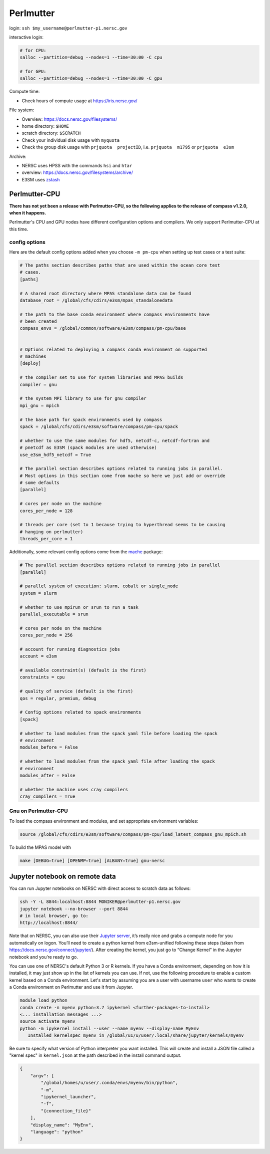 Perlmutter
==========

login: ``ssh $my_username@perlmutter-p1.nersc.gov``

interactive login:

.. code-block:: bash

    # for CPU:
    salloc --partition=debug --nodes=1 --time=30:00 -C cpu

    # for GPU:
    salloc --partition=debug --nodes=1 --time=30:00 -C gpu

Compute time:

* Check hours of compute usage at https://iris.nersc.gov/

File system:

* Overview: https://docs.nersc.gov/filesystems/

* home directory: ``$HOME``

* scratch directory: ``$SCRATCH``

* Check your individual disk usage with ``myquota``

* Check the group disk usage with ``prjquota  projectID``, i.e.
  ``prjquota  m1795`` or ``prjquota  e3sm``

Archive:

* NERSC uses HPSS with the commands ``hsi`` and ``htar``

* overview: https://docs.nersc.gov/filesystems/archive/

* E3SM uses `zstash <https://e3sm-project.github.io/zstash/>`_


Perlmutter-CPU
--------------

**There has not yet been a release with Perlmutter-CPU, so the following applies
to the release of compass v1.2.0, when it happens.**

Perlmutter's CPU and GPU nodes have different configuration options and
compilers.  We only support Perlmutter-CPU at this time.

config options
~~~~~~~~~~~~~~

Here are the default
config options added when you choose ``-m pm-cpu`` when setting up test
cases or a test suite:

.. code-block:: cfg

    # The paths section describes paths that are used within the ocean core test
    # cases.
    [paths]

    # A shared root directory where MPAS standalone data can be found
    database_root = /global/cfs/cdirs/e3sm/mpas_standalonedata

    # the path to the base conda environment where compass environments have
    # been created
    compass_envs = /global/common/software/e3sm/compass/pm-cpu/base


    # Options related to deploying a compass conda environment on supported
    # machines
    [deploy]

    # the compiler set to use for system libraries and MPAS builds
    compiler = gnu

    # the system MPI library to use for gnu compiler
    mpi_gnu = mpich

    # the base path for spack environments used by compass
    spack = /global/cfs/cdirs/e3sm/software/compass/pm-cpu/spack

    # whether to use the same modules for hdf5, netcdf-c, netcdf-fortran and
    # pnetcdf as E3SM (spack modules are used otherwise)
    use_e3sm_hdf5_netcdf = True

    # The parallel section describes options related to running jobs in parallel.
    # Most options in this section come from mache so here we just add or override
    # some defaults
    [parallel]

    # cores per node on the machine
    cores_per_node = 128

    # threads per core (set to 1 because trying to hyperthread seems to be causing
    # hanging on perlmutter)
    threads_per_core = 1

Additionally, some relevant config options come from the
`mache <https://github.com/E3SM-Project/mache/>`_ package:

.. code-block:: cfg

    # The parallel section describes options related to running jobs in parallel
    [parallel]

    # parallel system of execution: slurm, cobalt or single_node
    system = slurm

    # whether to use mpirun or srun to run a task
    parallel_executable = srun

    # cores per node on the machine
    cores_per_node = 256

    # account for running diagnostics jobs
    account = e3sm

    # available constraint(s) (default is the first)
    constraints = cpu

    # quality of service (default is the first)
    qos = regular, premium, debug

    # Config options related to spack environments
    [spack]

    # whether to load modules from the spack yaml file before loading the spack
    # environment
    modules_before = False

    # whether to load modules from the spack yaml file after loading the spack
    # environment
    modules_after = False

    # whether the machine uses cray compilers
    cray_compilers = True

Gnu on Perlmutter-CPU
~~~~~~~~~~~~~~~~~~~~~

To load the compass environment and modules, and set appropriate environment
variables:

.. code-block:: bash

    source /global/cfs/cdirs/e3sm/software/compass/pm-cpu/load_latest_compass_gnu_mpich.sh

To build the MPAS model with

.. code-block:: bash

    make [DEBUG=true] [OPENMP=true] [ALBANY=true] gnu-nersc


Jupyter notebook on remote data
-------------------------------

You can run Jupyter notebooks on NERSC with direct access to scratch data as
follows:

.. code-block:: bash

    ssh -Y -L 8844:localhost:8844 MONIKER@perlmutter-p1.nersc.gov
    jupyter notebook --no-browser --port 8844
    # in local browser, go to:
    http://localhost:8844/

Note that on NERSC, you can also use their
`Jupyter server <https://jupyter.nersc.gov/>`_,
it’s really nice and grabs a compute node for you automatically on logon.
You’ll need to create a python kernel from e3sm-unified following these steps
(taken from https://docs.nersc.gov/connect/jupyter/).  After creating the
kernel, you just go to “Change Kernel” in the Jupyter notebook and you’re ready
to go.

You can use one of NERSC's default Python 3 or R kernels. If you have a
Conda environment, depending on how it is installed, it may just show up in the
list of kernels you can use. If not, use the following procedure to enable a
custom kernel based on a Conda environment. Let's start by assuming you are a
user with username ``user`` who wants to create a Conda environment on
Perlmutter and use it from Jupyter.

.. code-block:: bash


    module load python
    conda create -n myenv python=3.7 ipykernel <further-packages-to-install>
    <... installation messages ...>
    source activate myenv
    python -m ipykernel install --user --name myenv --display-name MyEnv
       Installed kernelspec myenv in /global/u1/u/user/.local/share/jupyter/kernels/myenv

Be sure to specify what version of Python interpreter you want installed. This
will create and install a JSON file called a "kernel spec" in ``kernel.json`` at
the path described in the install command output.

.. code-block:: json

    {
        "argv": [
            "/global/homes/u/user/.conda/envs/myenv/bin/python",
            "-m",
            "ipykernel_launcher",
            "-f",
            "{connection_file}"
        ],
        "display_name": "MyEnv",
        "language": "python"
    }
